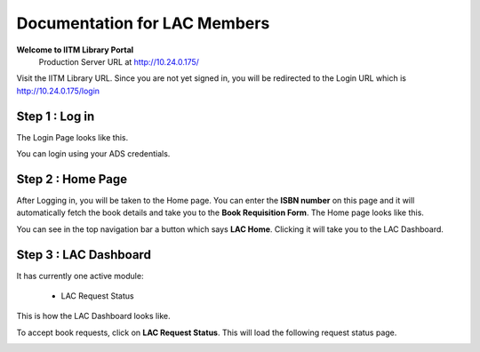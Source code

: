 Documentation for LAC Members
=========================

**Welcome to IITM Library Portal**
  Production Server URL at http://10.24.0.175/

Visit the IITM Library URL. Since you are not yet signed in, you will be redirected to the Login URL which is http://10.24.0.175/login

==================
Step 1 : Log in
==================

The Login Page looks like this.

.. image:: /images/faculty/iitmlib-login.png

You can login using your ADS credentials.

===================
Step 2 : Home Page
===================

After Logging in, you will be taken to the Home page. You can enter the **ISBN number** on this page and it will automatically fetch the book details and take you to the **Book Requisition Form**. The Home page looks like this.

.. image:: /images/lac/lac-home.png


You can see in the top navigation bar a button which says **LAC Home**. Clicking it will take you to the LAC Dashboard. 

========================
Step 3 : LAC Dashboard
========================

It has currently one active module: 
    
    * LAC Request Status

This is how the LAC Dashboard looks like.

.. image:: /images/lac/lac-dashboard.png

To accept book requests, click on **LAC Request Status**. This will load the following request status page.

.. image:: /images/lac/lac-viewstatus.png
